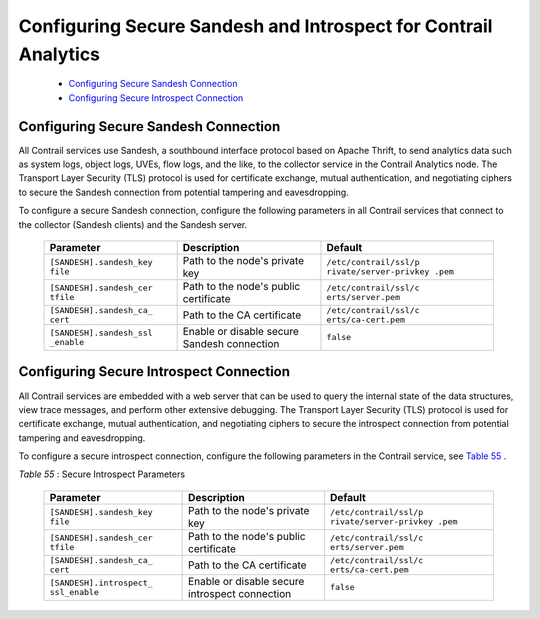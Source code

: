 
================================================================
Configuring Secure Sandesh and Introspect for Contrail Analytics
================================================================

   -  `Configuring Secure Sandesh Connection`_ 


   -  `Configuring Secure Introspect Connection`_ 




Configuring Secure Sandesh Connection
-------------------------------------

All Contrail services use Sandesh, a southbound interface protocol based on Apache Thrift, to send analytics data such as system logs, object logs, UVEs, flow logs, and the like, to the collector service in the Contrail Analytics node. The Transport Layer Security (TLS) protocol is used for certificate exchange, mutual authentication, and negotiating ciphers to secure the Sandesh connection from potential tampering and eavesdropping.

To configure a secure Sandesh connection, configure the following parameters in all Contrail services that connect to the collector (Sandesh clients) and the Sandesh server.

	+-------------------------+-----------------------+-----------------------+
	| Parameter               | Description           | Default               |
	+=========================+=======================+=======================+
	| ``[SANDESH].sandesh_key | Path to the node's    | ``/etc/contrail/ssl/p |
	| file``                  | private key           | rivate/server-privkey |
	|                         |                       | .pem``                |
	+-------------------------+-----------------------+-----------------------+
	| ``[SANDESH].sandesh_cer | Path to the node's    | ``/etc/contrail/ssl/c |
	| tfile``                 | public certificate    | erts/server.pem``     |
	+-------------------------+-----------------------+-----------------------+
	| ``[SANDESH].sandesh_ca_ | Path to the CA        | ``/etc/contrail/ssl/c |
	| cert``                  | certificate           | erts/ca-cert.pem``    |
	+-------------------------+-----------------------+-----------------------+
	| ``[SANDESH].sandesh_ssl | Enable or disable     | ``false``             |
	| _enable``               | secure Sandesh        |                       |
	|                         | connection            |                       |
	+-------------------------+-----------------------+-----------------------+





Configuring Secure Introspect Connection
----------------------------------------

All Contrail services are embedded with a web server that can be used to query the internal state of the data structures, view trace messages, and perform other extensive debugging. The Transport Layer Security (TLS) protocol is used for certificate exchange, mutual authentication, and negotiating ciphers to secure the introspect connection from potential tampering and eavesdropping.

To configure a secure introspect connection, configure the following parameters in the Contrail service, see `Table 55`_ .



.. _Table 55: 


*Table 55* : Secure Introspect Parameters
  
	+-------------------------+-----------------------+-----------------------+
	| Parameter               | Description           | Default               |
	+=========================+=======================+=======================+
	| ``[SANDESH].sandesh_key | Path to the node's    | ``/etc/contrail/ssl/p |
	| file``                  | private key           | rivate/server-privkey |
	|                         |                       | .pem``                |
	+-------------------------+-----------------------+-----------------------+
	| ``[SANDESH].sandesh_cer | Path to the node's    | ``/etc/contrail/ssl/c |
	| tfile``                 | public certificate    | erts/server.pem``     |
	+-------------------------+-----------------------+-----------------------+
	| ``[SANDESH].sandesh_ca_ | Path to the CA        | ``/etc/contrail/ssl/c |
	| cert``                  | certificate           | erts/ca-cert.pem``    |
	+-------------------------+-----------------------+-----------------------+
	| ``[SANDESH].introspect_ | Enable or disable     | ``false``             |
	| ssl_enable``            | secure introspect     |                       |
	|                         | connection            |                       |
	+-------------------------+-----------------------+-----------------------+
